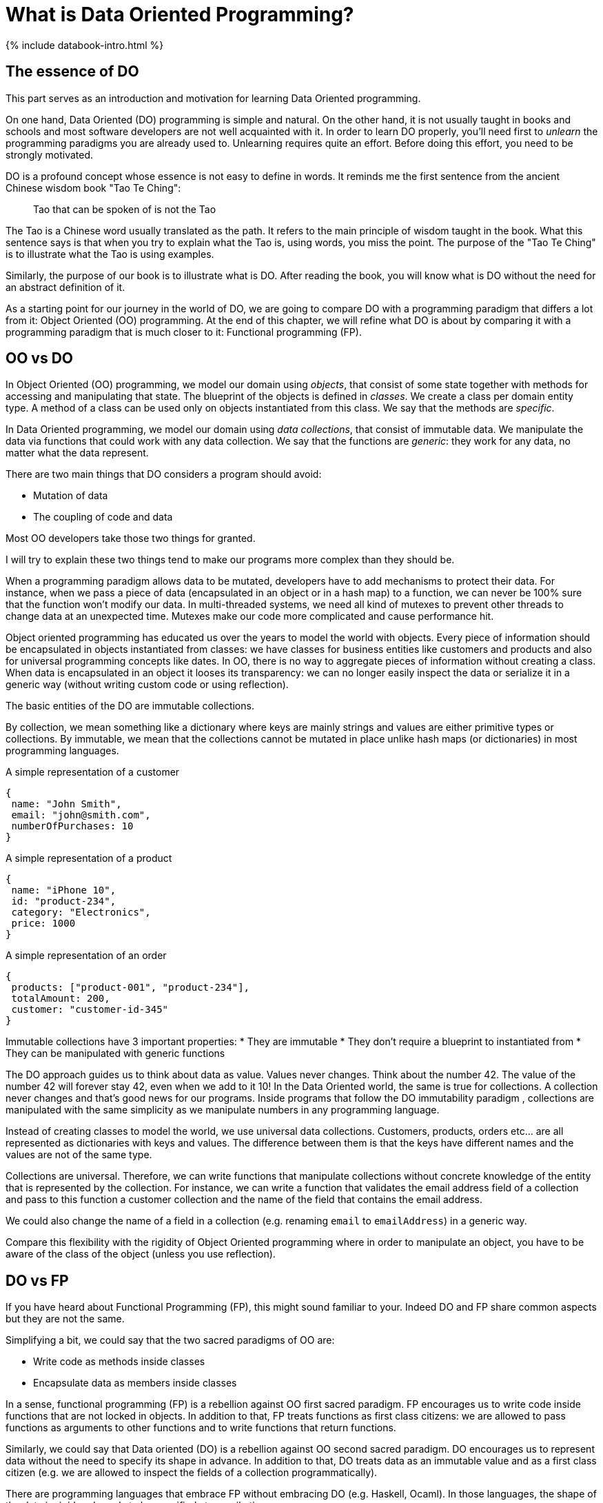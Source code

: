 = What is Data Oriented Programming?
:page-layout: post
:page-description: What is Data Oriented programming?
:page-categories: databook
:page-guid: 81362E9F-45CF-46A1-BD8B-971FCD540DDE
:page-thumbnail: assets/klipse.png
:page-booktitle: Introduction
:page-bookorder: 00_01
:page-liquid:
:page-author: Yehonathan Sharvit
:page-date:   2020-09-25 07:45:32 +0200
:page-tags: [dop]


++++
{% include databook-intro.html %}
++++

== The essence of DO

This part serves as an introduction and motivation for learning Data Oriented programming.

On one hand, Data Oriented (DO) programming is simple and natural. On the other hand, it is not usually taught in books and schools and most software developers are not well acquainted with it.
In order to learn DO properly, you'll need first to _unlearn_ the programming paradigms you are already used to.
Unlearning requires quite an effort. Before doing this effort, you need to be strongly motivated.

DO is a profound concept whose essence is not easy to define in words.  It reminds me the first sentence from the ancient Chinese wisdom book "Tao Te Ching":

[quote]
Tao that can be spoken of is not the Tao

The Tao is a Chinese word usually translated as the path. It refers to the main principle of wisdom taught in the book.
What this sentence says is that when you try to explain what the Tao is, using words, you miss the point. The purpose of the "Tao Te Ching" is to illustrate what the Tao is using examples.

Similarly, the purpose of our book is to illustrate what is DO. After reading the book, you will know what is DO without the need for an abstract definition of it.

As a starting point for our journey in the world of DO, we are going to compare DO with a programming paradigm that differs a lot from it: Object Oriented (OO) programming.
At the end of this chapter, we will refine what DO is about by comparing it with a programming paradigm that is much closer to it: Functional programming (FP).

== OO vs DO

In Object Oriented (OO) programming, we model our domain using _objects_, that consist of some state together with methods for accessing and manipulating that state. The blueprint of the objects is defined in _classes_. We create a class per domain entity type. A method of a class can be used only on objects instantiated from this class. We say that the methods are _specific_.


In Data Oriented programming, we model our domain using __data collections__, that consist of immutable data. We manipulate the data via functions that could work with any data collection. We say that the functions are _generic_: they work for any data, no matter what the data represent.

There are two main things that DO considers a program should avoid:

* Mutation of data
* The coupling of code and data

Most OO developers take those two things for granted.

I will try to explain these two things tend to make our programs more complex than they should be.

When a programming paradigm allows data to be mutated, developers have to add mechanisms to protect their data. For instance, when we pass a piece of data (encapsulated in an object or in a hash map) to a function, we can never be 100% sure that the function won't modify our data. In multi-threaded systems, we need all kind of mutexes to prevent other threads to change data at an unexpected time. Mutexes make our code more complicated and cause performance hit.

Object oriented programming has educated us over the years to model the world with objects. Every piece of information should be encapsulated in objects instantiated from classes: we have classes for business entities like customers and products and also for universal programming concepts like dates. In OO, there is no way to aggregate pieces of information without creating a class.  When data is encapsulated in an object it looses its transparency: we can no longer easily inspect the data or serialize it in a generic way (without writing custom code or using reflection).


The basic entities of the DO are immutable collections.

By collection, we mean something like a dictionary where keys are mainly strings and values are either primitive types or collections. By immutable, we mean that the collections cannot be mutated in place unlike hash maps (or dictionaries) in most programming languages.

[[Listing-Customer]]
.A simple representation of a customer
[source,javascript]
----
{
 name: "John Smith",
 email: "john@smith.com",
 numberOfPurchases: 10
}
----

[[Listing-Product]]
.A simple representation of a product
[source,javascript]
----
{
 name: "iPhone 10",
 id: "product-234",
 category: "Electronics",
 price: 1000
}
----

[[Listing-Order]]
.A simple representation of an order
[source,javascript]
----
{
 products: ["product-001", "product-234"],
 totalAmount: 200,
 customer: "customer-id-345"
}
----


Immutable collections have 3 important properties:
* They are immutable
* They don't require a blueprint to instantiated from
* They can be manipulated with generic functions


The DO approach guides us to think about data as value. Values never changes. Think about the number 42.  The value of the number 42 will forever stay 42, even when we add to it 10! In the Data Oriented world, the same is true for collections. A collection never changes and that's good news for our programs. Inside programs that follow the DO immutability paradigm , collections are manipulated with the same simplicity as we manipulate numbers in any programming language.

Instead of creating classes to model the world, we use universal data collections. Customers, products, orders etc... are all represented as dictionaries with keys and values. The difference between them is that the keys have different names and the values are not of the same type.

Collections are universal. Therefore, we can write functions that manipulate collections without concrete knowledge of the entity that is represented by the collection. For instance, we can write a function that validates the email address field of a collection and pass to this function a customer collection and the name of the field that contains the email address.

We could also change the name of a field in a collection (e.g. renaming `email` to `emailAddress`) in a generic way.

Compare this flexibility with the rigidity of Object Oriented programming where in order to manipulate an object, you have to be aware of the class of the object (unless you use reflection).


== DO vs FP

If you have heard about Functional Programming (FP), this might sound familiar to your. Indeed DO and FP share common aspects but they are not the same.

Simplifying a bit, we could say that the two sacred paradigms of OO are:

* Write code as methods inside classes
* Encapsulate data as members inside classes

In a sense, functional programming (FP) is a rebellion against OO first sacred paradigm. FP encourages us to write code inside functions that are not locked in objects. In addition to that, FP treats functions as first class citizens: we are allowed to pass functions as arguments to other functions and to write functions that return functions.

Similarly, we could say that Data oriented (DO) is a rebellion against OO second sacred paradigm. DO encourages us to represent data without the need to specify its shape in advance. In addition to that, DO treats data as an immutable value and as a first class citizen (e.g. we are allowed to inspect the fields of a collection programmatically).

There are programming languages that embrace FP without embracing DO (e.g. Haskell, Ocaml). In those languages, the shape of the data is rigid and needs to be specified at compile time.

Most programming languages that embrace DO also embrace FP (e.g. Clojure, JavaScript). However, considering functions as first class citizens is not required by OO. In fact, it is possible to apply DO main principles to OO programming languages, by adhering to the following guidelines:

* Model business entities with immutable data structures (there exists implementation in most languages)
* Write code mainly in static methods that manipulate those immutable data structures

Are you now motivated to discover the DO world?

Move to link:{% post_url 2020-09-21-data-book-chap1-part1 %}[Chapter 1].
++++
{% include databook-intro.html %}
++++

